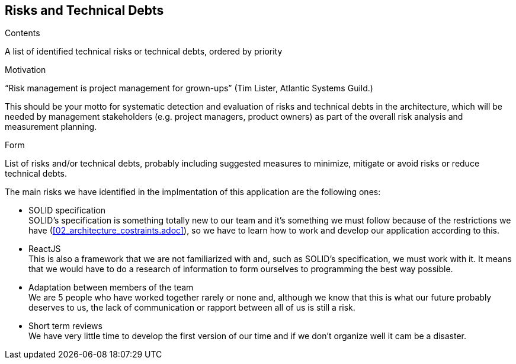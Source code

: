 [[section-technical-risks]]
== Risks and Technical Debts


[role="arc42help"]
****
.Contents
A list of identified technical risks or technical debts, ordered by priority

.Motivation
“Risk management is project management for grown-ups” (Tim Lister, Atlantic Systems Guild.) 

This should be your motto for systematic detection and evaluation of risks and technical debts in the architecture, which will be needed by management stakeholders (e.g. project managers, product owners) as part of the overall risk analysis and measurement planning.

.Form
List of risks and/or technical debts, probably including suggested measures to minimize, mitigate or avoid risks or reduce technical debts.
****

The main risks we have identified in the implmentation of this application are the following ones:

* SOLID specification +
SOLID's specification is something totally new to our team and it's something we must follow because of the restrictions we have (<<02_architecture_costraints.adoc>>), so we have to learn how to work and develop our application according to this.

* ReactJS +
This is also a framework that we are not familiarized with and, such as SOLID's specification, we must work with it. It means that we would have to do a research of information to form ourselves to programming the best way possible.

* Adaptation between members of the team +
We are 5 people who have worked together rarely or none and, although we know that this is what our future probably deserves to us, the lack of communication or rapport between all of us is still a risk.

* Short term reviews +
We have very little time to develop the first version of our time and if we don't organize well it cam be a disaster.